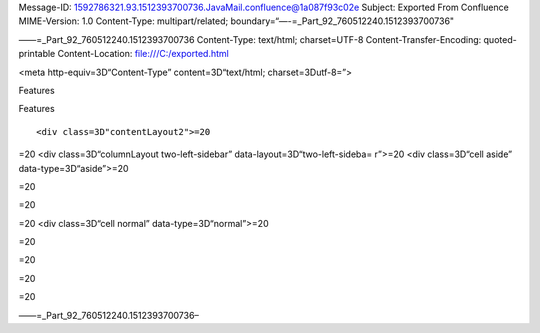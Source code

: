 .. contents::
   :depth: 3
..

Message-ID: 1592786321.93.1512393700736.JavaMail.confluence@1a087f93c02e
Subject: Exported From Confluence MIME-Version: 1.0 Content-Type:
multipart/related; boundary=“—-=_Part_92_760512240.1512393700736"

——=_Part_92_760512240.1512393700736 Content-Type: text/html;
charset=UTF-8 Content-Transfer-Encoding: quoted-printable
Content-Location: file:///C:/exported.html

.. raw:: html

   <html xmlns:o="3D'urn:schemas-microsoft-com:office:office'" xmlns:w="3D'urn:schemas-microsoft-com:office:word'" xmlns:v="3D'urn:schemas-microsoft-com:vml'" xmlns="3D'urn:w3-org-ns:HTML'">

.. raw:: html

   <head>

<meta http-equiv=3D“Content-Type” content=3D“text/html;
charset=3Dutf-8=”>

.. raw:: html

   <title>

Features

.. raw:: html

   </title>

.. raw:: html

   <!--[if gte mso 9]>
       <xml>
           <o:OfficeDocumentSettings>
               <o:TargetScreenSize>1024x640</o:TargetScreenSize>
               <o:PixelsPerInch>72</o:PixelsPerInch>
               <o:AllowPNG/>
           </o:OfficeDocumentSettings>
           <w:WordDocument>
               <w:View>Print</w:View>
               <w:Zoom>90</w:Zoom>
               <w:DoNotOptimizeForBrowser/>
           </w:WordDocument>
       </xml>
       <![endif]-->

.. raw:: html

   <style>
                   <!--
           @page Section1 {
               size: 8.5in 11.0in;
               margin: 1.0in;
               mso-header-margin: .5in;
               mso-footer-margin: .5in;
               mso-paper-source: 0;
           }

           table {
               border: solid 1px;
               border-collapse: collapse;
           }

           table td, table th {
               border: solid 1px;
               padding: 5px;
           }

           td {
               page-break-inside: avoid;
           }

           tr {
               page-break-after: avoid;
           }

           div.Section1 {
               page: Section1;
           }

           /* Confluence print stylesheet. Common to all themes for print medi=
   a */
   /* Full of !important until we improve batching for print CSS */

   @media print {
       #main {
           padding-bottom: 1em !important; /* The default padding of 6em is to=
   o much for printouts */
       }

       body {
           font-family: Arial, Helvetica, FreeSans, sans-serif;
           font-size: 10pt;
           line-height: 1.2;
       }

       body, #full-height-container, #main, #page, #content, .has-personal-sid=
   ebar #content {
           background: #fff !important;
           color: #000 !important;
           border: 0 !important;
           width: 100% !important;
           height: auto !important;
           min-height: auto !important;
           margin: 0 !important;
           padding: 0 !important;
           display: block !important;
       }

       a, a:link, a:visited, a:focus, a:hover, a:active {
           color: #000;
       }

       #content h1,
       #content h2,
       #content h3,
       #content h4,
       #content h5,
       #content h6 {
           font-family: Arial, Helvetica, FreeSans, sans-serif;
           page-break-after: avoid;
       }

       pre {
           font-family: Monaco, "Courier New", monospace;
       }

       #header,
       .aui-header-inner,
       #navigation,
       #sidebar,
       .sidebar,
       #personal-info-sidebar,
       .ia-fixed-sidebar,
       .page-actions,
       .navmenu,
       .ajs-menu-bar,
       .noprint,
       .inline-control-link,
       .inline-control-link a,
       a.show-labels-editor,
       .global-comment-actions,
       .comment-actions,
       .quick-comment-container,
       #addcomment {
           display: none !important;
       }

       /* CONF-28544 cannot print multiple pages in IE */
       #splitter-content {
           position: relative !important;
       }

       .comment .date::before {
           content: none !important; /* remove middot for print view */
       }

       h1.pagetitle img {
           height: auto;
           width: auto;
       }

       .print-only {
           display: block;
       }

       #footer {
           position: relative !important; /* CONF-17506 Place the footer at en=
   d of the content */
           margin: 0;
           padding: 0;
           background: none;
           clear: both;
       }

       #poweredby {
           border-top: none;
           background: none;
       }

       #poweredby li.print-only {
           display: list-item;
           font-style: italic;
       }

       #poweredby li.noprint {
           display: none;
       }

       /* no width controls in print */
       .wiki-content .table-wrap,
       .wiki-content p,
       .panel .codeContent,
       .panel .codeContent pre,
       .image-wrap {
           overflow: visible !important;
       }

       /* TODO - should this work? */
       #children-section,
       #comments-section .comment,
       #comments-section .comment .comment-body,
       #comments-section .comment .comment-content,
       #comments-section .comment p {
           page-break-inside: avoid;
       }

       #page-children a {
           text-decoration: none;
       }

       /**
        hide twixies

        the specificity here is a hack because print styles
        are getting loaded before the base styles. */
       #comments-section.pageSection .section-header,
       #comments-section.pageSection .section-title,
       #children-section.pageSection .section-header,
       #children-section.pageSection .section-title,
       .children-show-hide {
           padding-left: 0;
           margin-left: 0;
       }

       .children-show-hide.icon {
           display: none;
       }

       /* personal sidebar */
       .has-personal-sidebar #content {
           margin-right: 0px;
       }

       .has-personal-sidebar #content .pageSection {
           margin-right: 0px;
       }

       .no-print, .no-print * {
           display: none !important;
       }
   }
   -->
       </style>

.. raw:: html

   </head>

.. raw:: html

   <body>

.. raw:: html

   <h1>

Features

.. raw:: html

   </h1>

.. raw:: html

   <div class="3D"Section1"">

::

        <div class=3D"contentLayout2">=20

.. raw:: html

   <div class=3D"columnLayout two-equal" data-layout=3D"two-equal">=20
   <div class=3D"cell normal" data-type=3D"normal">=20
   <div class=3D"innerCell">=20
   <div>
   <hr style=3D"margin-left: 15.0px;">
   <span class=3D"confluence-embedded-file-wrapper"><img class=3D"confluence-e=
   mbedded-image confluence-external-resource" src=3D"http://www.astpp.org/ima=
   ges/stories/demo/feature/AccountsManagement.png" data-image-src=3D"http://w=
   ww.astpp.org/images/stories/demo/feature/AccountsManagement.png"></span>
   </div>
   <div>
   <p>&nbsp;</p>
   <h2 id=3D"Features-Callingcards">&nbsp;Calling cards</h2>
   <hr style=3D"margin-left: 15.0px;">
   <p style=3D"margin-left: 30.0px;"><span class=3D"confluence-embedded-file-w=
   rapper"><img class=3D"confluence-embedded-image confluence-external-resourc=
   e" src=3D"http://www.astpp.org/images/stories/demo/li_bullets.png" data-ima=
   ge-src=3D"http://www.astpp.org/images/stories/demo/li_bullets.png"></span>&=
   nbsp;Manage calling cards easily with card number &amp; pin</p>
   <p style=3D"margin-left: 30.0px;"><span class=3D"confluence-embedded-file-w=
   rapper"><img class=3D"confluence-embedded-image confluence-external-resourc=
   e" src=3D"http://www.astpp.org/images/stories/demo/li_bullets.png" data-ima=
   ge-src=3D"http://www.astpp.org/images/stories/demo/li_bullets.png"></span>&=
   nbsp;Bulk calling card generation</p>
   <p style=3D"margin-left: 30.0px;"><span class=3D"confluence-embedded-file-w=
   rapper"><img class=3D"confluence-embedded-image confluence-external-resourc=
   e" src=3D"http://www.astpp.org/images/stories/demo/li_bullets.png" data-ima=
   ge-src=3D"http://www.astpp.org/images/stories/demo/li_bullets.png"></span>&=
   nbsp;Export calling cards in CSV</p>
   <p style=3D"margin-left: 30.0px;"><span class=3D"confluence-embedded-file-w=
   rapper"><img class=3D"confluence-embedded-image confluence-external-resourc=
   e" src=3D"http://www.astpp.org/images/stories/demo/li_bullets.png" data-ima=
   ge-src=3D"http://www.astpp.org/images/stories/demo/li_bullets.png"></span>&=
   nbsp;Configure your own calling card access numbers</p>
   <p style=3D"margin-left: 30.0px;"><span class=3D"confluence-embedded-file-w=
   rapper"><img class=3D"confluence-embedded-image confluence-external-resourc=
   e" src=3D"http://www.astpp.org/images/stories/demo/li_bullets.png" data-ima=
   ge-src=3D"http://www.astpp.org/images/stories/demo/li_bullets.png"></span>&=
   nbsp;Pinless authentication</p>
   <p style=3D"margin-left: 30.0px;"><span class=3D"confluence-embedded-file-w=
   rapper"><img class=3D"confluence-embedded-image confluence-external-resourc=
   e" src=3D"http://www.astpp.org/images/stories/demo/li_bullets.png" data-ima=
   ge-src=3D"http://www.astpp.org/images/stories/demo/li_bullets.png"></span>&=
   nbsp;Call Detail report</p>
   <p style=3D"margin-left: 30.0px;"><span class=3D"confluence-embedded-file-w=
   rapper"><img class=3D"confluence-embedded-image confluence-external-resourc=
   e" src=3D"http://www.astpp.org/images/stories/demo/li_bullets.png" data-ima=
   ge-src=3D"http://www.astpp.org/images/stories/demo/li_bullets.png"></span>&=
   nbsp;Configurable introduction prompt</p>
   <p style=3D"margin-left: 30.0px;"><span class=3D"confluence-embedded-file-w=
   rapper"><img class=3D"confluence-embedded-image confluence-external-resourc=
   e" src=3D"http://www.astpp.org/images/stories/demo/li_bullets.png" data-ima=
   ge-src=3D"http://www.astpp.org/images/stories/demo/li_bullets.png"></span>&=
   nbsp;Various options to enable/disable playback options</p>
   </div>
   <div>
   <p>&nbsp;</p>
   </div>
   <p>&nbsp;</p>
   <div>
   <p><span class=3D"confluence-embedded-file-wrapper"><img class=3D"confluenc=
   e-embedded-image confluence-external-resource" src=3D"http://www.astpp.org/=
   images/stories/demo/feature/invoicesBilling.png" data-image-src=3D"http://w=
   ww.astpp.org/images/stories/demo/feature/invoicesBilling.png"></span></p>
   <p>&nbsp;</p>
   <h2 id=3D"Features-Rategroups/Tariff">&nbsp;Rate groups / Tariff</h2>
   <hr style=3D"margin-left: 15.0px;">
   <p style=3D"margin-left: 30.0px;"><span class=3D"confluence-embedded-file-w=
   rapper"><img class=3D"confluence-embedded-image confluence-external-resourc=
   e" src=3D"http://www.astpp.org/images/stories/demo/li_bullets.png" data-ima=
   ge-src=3D"http://www.astpp.org/images/stories/demo/li_bullets.png"></span>&=
   nbsp;Manage rates with ease</p>
   <p style=3D"margin-left: 30.0px;"><span class=3D"confluence-embedded-file-w=
   rapper"><img class=3D"confluence-embedded-image confluence-external-resourc=
   e" src=3D"http://www.astpp.org/images/stories/demo/li_bullets.png" data-ima=
   ge-src=3D"http://www.astpp.org/images/stories/demo/li_bullets.png"></span><=
   span>Configure own rate group and assign to customers / resellers (For admi=
   n and resellers only)</span></p>
   <p style=3D"margin-left: 30.0px;"><span class=3D"confluence-embedded-file-w=
   rapper"><img class=3D"confluence-embedded-image confluence-external-resourc=
   e" src=3D"http://www.astpp.org/images/stories/demo/li_bullets.png" data-ima=
   ge-src=3D"http://www.astpp.org/images/stories/demo/li_bullets.png"></span>&=
   nbsp;Allocate free packages</p>
   <p style=3D"margin-left: 30.0px;"><span class=3D"confluence-embedded-file-w=
   rapper"><img class=3D"confluence-embedded-image confluence-external-resourc=
   e" src=3D"http://www.astpp.org/images/stories/demo/li_bullets.png" data-ima=
   ge-src=3D"http://www.astpp.org/images/stories/demo/li_bullets.png"></span>&=
   nbsp;Carrier/trunk selection for outbound call routing for LCR</p>
   <p style=3D"margin-left: 30.0px;"><span class=3D"confluence-embedded-file-w=
   rapper"><img class=3D"confluence-embedded-image confluence-external-resourc=
   e" src=3D"http://www.astpp.org/images/stories/demo/li_bullets.png" data-ima=
   ge-src=3D"http://www.astpp.org/images/stories/demo/li_bullets.png"></span>&=
   nbsp;Allow rate group based subscription</p>
   <p>&nbsp;</p>
   </div>
   <p>&nbsp;</p>
   <div>
   <p>&nbsp;</p>
   </div>
   <div>
   <p>&nbsp;</p>
   <div>
   <span class=3D"confluence-embedded-file-wrapper"><img class=3D"confluence-e=
   mbedded-image confluence-external-resource" src=3D"http://www.astpp.org/ima=
   ges/stories/demo/feature/RatesandLCR.png" data-image-src=3D"http://www.astp=
   p.org/images/stories/demo/feature/RatesandLCR.png"></span>
   <h2 id=3D"Features-DIDs">&nbsp;DIDs</h2>
   <hr style=3D"margin-left: 15.0px;">
   <p style=3D"margin-left: 30.0px;"><span class=3D"confluence-embedded-file-w=
   rapper"><img class=3D"confluence-embedded-image confluence-external-resourc=
   e" src=3D"http://www.astpp.org/images/stories/demo/li_bullets.png" data-ima=
   ge-src=3D"http://www.astpp.org/images/stories/demo/li_bullets.png"></span>&=
   nbsp;Handle incoming calls with various options</p>
   <p style=3D"margin-left: 30.0px;"><span class=3D"confluence-embedded-file-w=
   rapper"><img class=3D"confluence-embedded-image confluence-external-resourc=
   e" src=3D"http://www.astpp.org/images/stories/demo/li_bullets.png" data-ima=
   ge-src=3D"http://www.astpp.org/images/stories/demo/li_bullets.png"></span>&=
   nbsp;DID purchase/release option</p>
   <p style=3D"margin-left: 30.0px;"><span class=3D"confluence-embedded-file-w=
   rapper"><img class=3D"confluence-embedded-image confluence-external-resourc=
   e" src=3D"http://www.astpp.org/images/stories/demo/li_bullets.png" data-ima=
   ge-src=3D"http://www.astpp.org/images/stories/demo/li_bullets.png"></span>&=
   nbsp;Options to configure setup, monthly fees for DID</p>
   <p style=3D"margin-left: 30.0px;"><span class=3D"confluence-embedded-file-w=
   rapper"><img class=3D"confluence-embedded-image confluence-external-resourc=
   e" src=3D"http://www.astpp.org/images/stories/demo/li_bullets.png" data-ima=
   ge-src=3D"http://www.astpp.org/images/stories/demo/li_bullets.png"></span>&=
   nbsp;DID allocation option for admin/reseller</p>
   <p style=3D"margin-left: 30.0px;"><span class=3D"confluence-embedded-file-w=
   rapper"><img class=3D"confluence-embedded-image confluence-external-resourc=
   e" src=3D"http://www.astpp.org/images/stories/demo/li_bullets.png" data-ima=
   ge-src=3D"http://www.astpp.org/images/stories/demo/li_bullets.png"></span>&=
   nbsp;Multiple types of routing types</p>
   <p style=3D"margin-left: 30.0px;"><span class=3D"confluence-embedded-file-w=
   rapper"><img class=3D"confluence-embedded-image confluence-external-resourc=
   e" src=3D"http://www.astpp.org/images/stories/demo/li_bullets.png" data-ima=
   ge-src=3D"http://www.astpp.org/images/stories/demo/li_bullets.png"></span>&=
   nbsp;DID Billing</p>
   </div>
   </div>
   <p>&nbsp;</p>
   <p>&nbsp;</p>
   <p>&nbsp;</p>
   <div>
   <p>&nbsp;</p>
   <div>
   <span class=3D"confluence-embedded-file-wrapper"><img class=3D"confluence-e=
   mbedded-image confluence-external-resource" src=3D"http://www.astpp.org/ima=
   ges/stories/demo/feature/Reports.png" data-image-src=3D"http://www.astpp.or=
   g/images/stories/demo/feature/Reports.png"></span>
   </div>
   </div>
   <p>&nbsp;</p>
   <div>
   <p>&nbsp;</p>
   <div>
   <h2 id=3D"Features-Configuration/Settings">&nbsp;Configuration / Settings</=
   h2>
   <hr style=3D"margin-left: 15.0px;">
   <p style=3D"margin-left: 30.0px;"><span class=3D"confluence-embedded-file-w=
   rapper"><img class=3D"confluence-embedded-image confluence-external-resourc=
   e" src=3D"http://www.astpp.org/images/stories/demo/li_bullets.png" data-ima=
   ge-src=3D"http://www.astpp.org/images/stories/demo/li_bullets.png"></span>&=
   nbsp;Settings</p>
   <p style=3D"margin-left: 60.0px;"><span class=3D"confluence-embedded-file-w=
   rapper"><img class=3D"confluence-embedded-image confluence-external-resourc=
   e" src=3D"http://www.astpp.org/images/stories/demo/li_bullets.png" data-ima=
   ge-src=3D"http://www.astpp.org/images/stories/demo/li_bullets.png"></span>&=
   nbsp;Global parameters to manage system</p>
   <p style=3D"margin-left: 60.0px;"><span class=3D"confluence-embedded-file-w=
   rapper"><img class=3D"confluence-embedded-image confluence-external-resourc=
   e" src=3D"http://www.astpp.org/images/stories/demo/li_bullets.png" data-ima=
   ge-src=3D"http://www.astpp.org/images/stories/demo/li_bullets.png"></span>&=
   nbsp;Default country, base currency, timezone etc</p>
   <p style=3D"margin-left: 60.0px;"><span class=3D"confluence-embedded-file-w=
   rapper"><img class=3D"confluence-embedded-image confluence-external-resourc=
   e" src=3D"http://www.astpp.org/images/stories/demo/li_bullets.png" data-ima=
   ge-src=3D"http://www.astpp.org/images/stories/demo/li_bullets.png"></span>&=
   nbsp;Payment gateway configuration</p>
   <p style=3D"margin-left: 60.0px;"><span class=3D"confluence-embedded-file-w=
   rapper"><img class=3D"confluence-embedded-image confluence-external-resourc=
   e" src=3D"http://www.astpp.org/images/stories/demo/li_bullets.png" data-ima=
   ge-src=3D"http://www.astpp.org/images/stories/demo/li_bullets.png"></span>&=
   nbsp;Calling card parameters</p>
   <p style=3D"margin-left: 30.0px;"><span class=3D"confluence-embedded-file-w=
   rapper"><img class=3D"confluence-embedded-image confluence-external-resourc=
   e" src=3D"http://www.astpp.org/images/stories/demo/li_bullets.png" data-ima=
   ge-src=3D"http://www.astpp.org/images/stories/demo/li_bullets.png"></span>&=
   nbsp;Invoice configuration</p>
   <p style=3D"margin-left: 30.0px;"><span class=3D"confluence-embedded-file-w=
   rapper"><img class=3D"confluence-embedded-image confluence-external-resourc=
   e" src=3D"http://www.astpp.org/images/stories/demo/li_bullets.png" data-ima=
   ge-src=3D"http://www.astpp.org/images/stories/demo/li_bullets.png"></span>&=
   nbsp;One time tax configuration</p>
   <p style=3D"margin-left: 30.0px;"><span class=3D"confluence-embedded-file-w=
   rapper"><img class=3D"confluence-embedded-image confluence-external-resourc=
   e" src=3D"http://www.astpp.org/images/stories/demo/li_bullets.png" data-ima=
   ge-src=3D"http://www.astpp.org/images/stories/demo/li_bullets.png"></span>&=
   nbsp;Email template</p>
   </div>
   </div>
   <div>
   <p>&nbsp;</p>
   <p>&nbsp;</p>
   <div>
   <span class=3D"confluence-embedded-file-wrapper"><img class=3D"confluence-e=
   mbedded-image confluence-external-resource" src=3D"http://www.astpp.org/ima=
   ges/stories/demo/feature/Paypalpaymentgateway.png" data-image-src=3D"http:/=
   /www.astpp.org/images/stories/demo/feature/Paypalpaymentgateway.png"></span=
   >
   </div>
   </div>
   <h2 id=3D"Features-"><span style=3D"color: rgb(51,102,255);">&nbsp;&nbsp;&n=
   bsp; &nbsp;&nbsp; <br></span></h2>
   </div>=20
   </div>=20
   <div class=3D"cell normal" data-type=3D"normal">=20
   <div class=3D"innerCell">=20
   <h2 id=3D"Features-Accountsmanagement"><span>Accounts management</span></h2=
   >
   <div>
   <span style=3D"color: rgb(44,44,45);">Admin</span>
   <p style=3D"margin-left: 30.0px;"><span class=3D"confluence-embedded-file-w=
   rapper"><img class=3D"confluence-embedded-image confluence-external-resourc=
   e" src=3D"http://www.astpp.org/images/stories/demo/li_bullets.png" data-ima=
   ge-src=3D"http://www.astpp.org/images/stories/demo/li_bullets.png"></span>&=
   nbsp;Can manage entire system</p>
   <p style=3D"margin-left: 30.0px;"><span class=3D"confluence-embedded-file-w=
   rapper"><img class=3D"confluence-embedded-image confluence-external-resourc=
   e" src=3D"http://www.astpp.org/images/stories/demo/li_bullets.png" data-ima=
   ge-src=3D"http://www.astpp.org/images/stories/demo/li_bullets.png"></span>&=
   nbsp;Able to manage multiple admins and subadmins</p>
   </div>
   <div>
   <span style=3D"color: rgb(44,44,45);">Reseller</span>
   <p style=3D"margin-left: 30.0px;"><span class=3D"confluence-embedded-file-w=
   rapper"><img class=3D"confluence-embedded-image confluence-external-resourc=
   e" src=3D"http://www.astpp.org/images/stories/demo/li_bullets.png" data-ima=
   ge-src=3D"http://www.astpp.org/images/stories/demo/li_bullets.png"></span>&=
   nbsp;Multi-layer reseller support (Unlimited)</p>
   <p style=3D"margin-left: 30.0px;"><span class=3D"confluence-embedded-file-w=
   rapper"><img class=3D"confluence-embedded-image confluence-external-resourc=
   e" src=3D"http://www.astpp.org/images/stories/demo/li_bullets.png" data-ima=
   ge-src=3D"http://www.astpp.org/images/stories/demo/li_bullets.png"></span>&=
   nbsp;Own customer management</p>
   <p style=3D"margin-left: 30.0px;"><span class=3D"confluence-embedded-file-w=
   rapper"><img class=3D"confluence-embedded-image confluence-external-resourc=
   e" src=3D"http://www.astpp.org/images/stories/demo/li_bullets.png" data-ima=
   ge-src=3D"http://www.astpp.org/images/stories/demo/li_bullets.png"></span>&=
   nbsp;Rates management</p>
   <p style=3D"margin-left: 30.0px;"><span class=3D"confluence-embedded-file-w=
   rapper"><img class=3D"confluence-embedded-image confluence-external-resourc=
   e" src=3D"http://www.astpp.org/images/stories/demo/li_bullets.png" data-ima=
   ge-src=3D"http://www.astpp.org/images/stories/demo/li_bullets.png"></span>&=
   nbsp;Invoice management</p>
   <p style=3D"margin-left: 30.0px;"><span class=3D"confluence-embedded-file-w=
   rapper"><img class=3D"confluence-embedded-image confluence-external-resourc=
   e" src=3D"http://www.astpp.org/images/stories/demo/li_bullets.png" data-ima=
   ge-src=3D"http://www.astpp.org/images/stories/demo/li_bullets.png"></span>&=
   nbsp;Reports</p>
   <p style=3D"margin-left: 30.0px;"><span class=3D"confluence-embedded-file-w=
   rapper"><img class=3D"confluence-embedded-image confluence-external-resourc=
   e" src=3D"http://www.astpp.org/images/stories/demo/li_bullets.png" data-ima=
   ge-src=3D"http://www.astpp.org/images/stories/demo/li_bullets.png"></span>&=
   nbsp;Reseller portal</p>
   </div>
   <div>
   <span style=3D"color: rgb(44,44,45);">Customer / Provider</span>
   <p style=3D"margin-left: 30.0px;"><span class=3D"confluence-embedded-file-w=
   rapper"><img class=3D"confluence-embedded-image confluence-external-resourc=
   e" src=3D"http://www.astpp.org/images/stories/demo/li_bullets.png" data-ima=
   ge-src=3D"http://www.astpp.org/images/stories/demo/li_bullets.png"></span>&=
   nbsp;Postpaid/prepaid customers</p>
   <p style=3D"margin-left: 30.0px;"><span class=3D"confluence-embedded-file-w=
   rapper"><img class=3D"confluence-embedded-image confluence-external-resourc=
   e" src=3D"http://www.astpp.org/images/stories/demo/li_bullets.png" data-ima=
   ge-src=3D"http://www.astpp.org/images/stories/demo/li_bullets.png"></span>&=
   nbsp;IP based authentications</p>
   <p style=3D"margin-left: 30.0px;"><span class=3D"confluence-embedded-file-w=
   rapper"><img class=3D"confluence-embedded-image confluence-external-resourc=
   e" src=3D"http://www.astpp.org/images/stories/demo/li_bullets.png" data-ima=
   ge-src=3D"http://www.astpp.org/images/stories/demo/li_bullets.png"></span>&=
   nbsp;SIP Device management</p>
   <p style=3D"margin-left: 30.0px;"><span class=3D"confluence-embedded-file-w=
   rapper"><img class=3D"confluence-embedded-image confluence-external-resourc=
   e" src=3D"http://www.astpp.org/images/stories/demo/li_bullets.png" data-ima=
   ge-src=3D"http://www.astpp.org/images/stories/demo/li_bullets.png"></span>&=
   nbsp;Invoices</p>
   <p style=3D"margin-left: 30.0px;"><span class=3D"confluence-embedded-file-w=
   rapper"><img class=3D"confluence-embedded-image confluence-external-resourc=
   e" src=3D"http://www.astpp.org/images/stories/demo/li_bullets.png" data-ima=
   ge-src=3D"http://www.astpp.org/images/stories/demo/li_bullets.png"></span>&=
   nbsp;My Rates Reports</p>
   <p style=3D"margin-left: 30.0px;"><span class=3D"confluence-embedded-file-w=
   rapper"><img class=3D"confluence-embedded-image confluence-external-resourc=
   e" src=3D"http://www.astpp.org/images/stories/demo/li_bullets.png" data-ima=
   ge-src=3D"http://www.astpp.org/images/stories/demo/li_bullets.png"></span>&=
   nbsp;Customer portal</p>
   </div>
   <p>&nbsp;</p>
   <p>&nbsp;</p>
   <p><span class=3D"confluence-embedded-file-wrapper"><img class=3D"confluenc=
   e-embedded-image confluence-external-resource" src=3D"http://www.astpp.org/=
   images/stories/demo/feature/Callingcards.png" data-image-src=3D"http://www.=
   astpp.org/images/stories/demo/feature/Callingcards.png"></span></p>
   <p>&nbsp;</p>
   <p>&nbsp;</p>
   <p>&nbsp;</p>
   <div>
   <h2 id=3D"Features-Invoices/Billing">&nbsp;Invoices / Billing</h2>
   <hr style=3D"margin-left: 15.0px;">
   <p><span class=3D"confluence-embedded-file-wrapper"><img class=3D"confluenc=
   e-embedded-image confluence-external-resource" src=3D"http://www.astpp.org/=
   images/stories/demo/li_bullets.png" data-image-src=3D"http://www.astpp.org/=
   images/stories/demo/li_bullets.png"></span>&nbsp;Invoice &amp; Receipt mana=
   gement</p>
   <p><span class=3D"confluence-embedded-file-wrapper"><img class=3D"confluenc=
   e-embedded-image confluence-external-resource" src=3D"http://www.astpp.org/=
   images/stories/demo/li_bullets.png" data-image-src=3D"http://www.astpp.org/=
   images/stories/demo/li_bullets.png"></span>&nbsp;Personalize invoicing info=
   rmation for reseller</p>
   <p><span class=3D"confluence-embedded-file-wrapper"><img class=3D"confluenc=
   e-embedded-image confluence-external-resource" src=3D"http://www.astpp.org/=
   images/stories/demo/li_bullets.png" data-image-src=3D"http://www.astpp.org/=
   images/stories/demo/li_bullets.png"></span><span>Can configure his own comp=
   any name &amp; address which will be included in invoice pdf</span></p>
   <p><span class=3D"confluence-embedded-file-wrapper"><img class=3D"confluenc=
   e-embedded-image confluence-external-resource" src=3D"http://www.astpp.org/=
   images/stories/demo/li_bullets.png" data-image-src=3D"http://www.astpp.org/=
   images/stories/demo/li_bullets.png"></span>&nbsp;One time Tax Configuration=
   </p>
   <p><span class=3D"confluence-embedded-file-wrapper"><img class=3D"confluenc=
   e-embedded-image confluence-external-resource" src=3D"http://www.astpp.org/=
   images/stories/demo/li_bullets.png" data-image-src=3D"http://www.astpp.org/=
   images/stories/demo/li_bullets.png"></span><span>Includes CDR charges, Subs=
   cription fees, DID charges and other type of post charges or package charge=
   s.</span></p>
   <p><span class=3D"confluence-embedded-file-wrapper"><img class=3D"confluenc=
   e-embedded-image confluence-external-resource" src=3D"http://www.astpp.org/=
   images/stories/demo/li_bullets.png" data-image-src=3D"http://www.astpp.org/=
   images/stories/demo/li_bullets.png"></span>&nbsp;Configurable invoice date =
   for each customer</p>
   <p><span class=3D"confluence-embedded-file-wrapper"><img class=3D"confluenc=
   e-embedded-image confluence-external-resource" src=3D"http://www.astpp.org/=
   images/stories/demo/li_bullets.png" data-image-src=3D"http://www.astpp.org/=
   images/stories/demo/li_bullets.png"></span>&nbsp;Send email upon invoice ge=
   neration</p>
   <p>&nbsp;</p>
   </div>
   <p>&nbsp;</p>
   <p><span class=3D"confluence-embedded-file-wrapper"><img class=3D"confluenc=
   e-embedded-image confluence-external-resource" src=3D"http://www.astpp.org/=
   images/stories/demo/feature/RategroupsTariff.png" data-image-src=3D"http://=
   www.astpp.org/images/stories/demo/feature/RategroupsTariff.png"></span></p>
   <p>&nbsp;</p>
   <p>&nbsp;</p>
   <div>
   <h2 id=3D"Features-RatesandLCR">&nbsp;Rates and LCR</h2>
   <hr style=3D"margin-left: 15.0px;">
   <p style=3D"margin-left: 30.0px;"><span class=3D"confluence-embedded-file-w=
   rapper"><img class=3D"confluence-embedded-image confluence-external-resourc=
   e" src=3D"http://www.astpp.org/images/stories/demo/li_bullets.png" data-ima=
   ge-src=3D"http://www.astpp.org/images/stories/demo/li_bullets.png"></span>&=
   nbsp;Least cost routing on carrier/termination rates</p>
   <p style=3D"margin-left: 30.0px;"><span class=3D"confluence-embedded-file-w=
   rapper"><img class=3D"confluence-embedded-image confluence-external-resourc=
   e" src=3D"http://www.astpp.org/images/stories/demo/li_bullets.png" data-ima=
   ge-src=3D"http://www.astpp.org/images/stories/demo/li_bullets.png"></span>&=
   nbsp;Option to define connect cost</p>
   <p style=3D"margin-left: 30.0px;"><span class=3D"confluence-embedded-file-w=
   rapper"><img class=3D"confluence-embedded-image confluence-external-resourc=
   e" src=3D"http://www.astpp.org/images/stories/demo/li_bullets.png" data-ima=
   ge-src=3D"http://www.astpp.org/images/stories/demo/li_bullets.png"></span>&=
   nbsp;Import feature</p>
   <p style=3D"margin-left: 30.0px;"><span class=3D"confluence-embedded-file-w=
   rapper"><img class=3D"confluence-embedded-image confluence-external-resourc=
   e" src=3D"http://www.astpp.org/images/stories/demo/li_bullets.png" data-ima=
   ge-src=3D"http://www.astpp.org/images/stories/demo/li_bullets.png"></span>&=
   nbsp;Batch update for easy bulk rates updation</p>
   <p style=3D"margin-left: 30.0px;"><span class=3D"confluence-embedded-file-w=
   rapper"><img class=3D"confluence-embedded-image confluence-external-resourc=
   e" src=3D"http://www.astpp.org/images/stories/demo/li_bullets.png" data-ima=
   ge-src=3D"http://www.astpp.org/images/stories/demo/li_bullets.png"></span>&=
   nbsp;Force routing configuration in origination rates</p>
   <p style=3D"margin-left: 30.0px;"><span class=3D"confluence-embedded-file-w=
   rapper"><img class=3D"confluence-embedded-image confluence-external-resourc=
   e" src=3D"http://www.astpp.org/images/stories/demo/li_bullets.png" data-ima=
   ge-src=3D"http://www.astpp.org/images/stories/demo/li_bullets.png"></span>&=
   nbsp;Carrier failover</p>
   <p>&nbsp;</p>
   <p>&nbsp;</p>
   </div>
   <p><span class=3D"confluence-embedded-file-wrapper"><img class=3D"confluenc=
   e-embedded-image confluence-external-resource" src=3D"http://www.astpp.org/=
   images/stories/demo/feature/DIDs.png" data-image-src=3D"http://www.astpp.or=
   g/images/stories/demo/feature/DIDs.png"></span></p>
   <p>&nbsp;</p>
   <p>&nbsp;</p>
   <div>
   <h2 id=3D"Features-Reports">&nbsp;Reports</h2>
   <hr style=3D"margin-left: 15.0px;">
   <p style=3D"margin-left: 30.0px;"><span class=3D"confluence-embedded-file-w=
   rapper"><img class=3D"confluence-embedded-image confluence-external-resourc=
   e" src=3D"http://www.astpp.org/images/stories/demo/li_bullets.png" data-ima=
   ge-src=3D"http://www.astpp.org/images/stories/demo/li_bullets.png"></span>&=
   nbsp;Call detail reports</p>
   <p style=3D"margin-left: 30.0px;"><span class=3D"confluence-embedded-file-w=
   rapper"><img class=3D"confluence-embedded-image confluence-external-resourc=
   e" src=3D"http://www.astpp.org/images/stories/demo/li_bullets.png" data-ima=
   ge-src=3D"http://www.astpp.org/images/stories/demo/li_bullets.png"></span>&=
   nbsp;Summary reports (display usage of prefix, ACD, MCD, profit, Billable s=
   econds)</p>
   <p style=3D"margin-left: 30.0px;"><span class=3D"confluence-embedded-file-w=
   rapper"><img class=3D"confluence-embedded-image confluence-external-resourc=
   e" src=3D"http://www.astpp.org/images/stories/demo/li_bullets.png" data-ima=
   ge-src=3D"http://www.astpp.org/images/stories/demo/li_bullets.png"></span>&=
   nbsp;Trunk stats</p>
   <p style=3D"margin-left: 30.0px;"><span class=3D"confluence-embedded-file-w=
   rapper"><img class=3D"confluence-embedded-image confluence-external-resourc=
   e" src=3D"http://www.astpp.org/images/stories/demo/li_bullets.png" data-ima=
   ge-src=3D"http://www.astpp.org/images/stories/demo/li_bullets.png"></span>&=
   nbsp;Live call report</p>
   <p style=3D"margin-left: 30.0px;"><span class=3D"confluence-embedded-file-w=
   rapper"><img class=3D"confluence-embedded-image confluence-external-resourc=
   e" src=3D"http://www.astpp.org/images/stories/demo/li_bullets.png" data-ima=
   ge-src=3D"http://www.astpp.org/images/stories/demo/li_bullets.png"></span>&=
   nbsp;Payment report</p>
   <p style=3D"margin-left: 30.0px;"><span class=3D"confluence-embedded-file-w=
   rapper"><img class=3D"confluence-embedded-image confluence-external-resourc=
   e" src=3D"http://www.astpp.org/images/stories/demo/li_bullets.png" data-ima=
   ge-src=3D"http://www.astpp.org/images/stories/demo/li_bullets.png"></span>&=
   nbsp;Export to csv</p>
   <p>&nbsp;</p>
   <p>&nbsp;</p>
   <p>&nbsp;</p>
   </div>
   <p><span class=3D"confluence-embedded-file-wrapper"><img class=3D"confluenc=
   e-embedded-image confluence-external-resource" src=3D"http://www.astpp.org/=
   images/stories/demo/feature/ConfigurationSettings.png" data-image-src=3D"ht=
   tp://www.astpp.org/images/stories/demo/feature/ConfigurationSettings.png"><=
   /span></p>
   <p>&nbsp;</p>
   <p>&nbsp;</p>
   <p>&nbsp;</p>
   <div>
   <h2 id=3D"Features-Paypalpaymentgateway">&nbsp;Paypal payment gateway</h2>
   <hr style=3D"margin-left: 15.0px;">
   <p style=3D"margin-left: 30.0px;"><span class=3D"confluence-embedded-file-w=
   rapper"><img class=3D"confluence-embedded-image confluence-external-resourc=
   e" src=3D"http://www.astpp.org/images/stories/demo/li_bullets.png" data-ima=
   ge-src=3D"http://www.astpp.org/images/stories/demo/li_bullets.png"></span>&=
   nbsp;Configure your own paypal id to receive payments</p>
   <p style=3D"margin-left: 30.0px;"><span class=3D"confluence-embedded-file-w=
   rapper"><img class=3D"confluence-embedded-image confluence-external-resourc=
   e" src=3D"http://www.astpp.org/images/stories/demo/li_bullets.png" data-ima=
   ge-src=3D"http://www.astpp.org/images/stories/demo/li_bullets.png"></span>&=
   nbsp;Top Up/Recharge accounts quickly and get balance in real time</p>
   </div>
   </div>=20
   </div>=20
   </div>

=20 <div class=3D“columnLayout two-left-sidebar”
data-layout=3D“two-left-sideba= r”>=20 <div class=3D“cell aside”
data-type=3D“aside”>=20

.. raw:: html

   <div class="3D"innerCell"">

=20

.. raw:: html

   <p>

 

.. raw:: html

   </p>

.. raw:: html

   </div>

=20

.. raw:: html

   </div>

=20 <div class=3D“cell normal” data-type=3D“normal”>=20

.. raw:: html

   <div class="3D"innerCell"">

=20

.. raw:: html

   <p>

 

.. raw:: html

   </p>

.. raw:: html

   <p>

 

.. raw:: html

   </p>

.. raw:: html

   </div>

=20

.. raw:: html

   </div>

=20

.. raw:: html

   </div>

=20

.. raw:: html

   </div>

.. raw:: html

   </div>

.. raw:: html

   </body>

.. raw:: html

   </html>

——=_Part_92_760512240.1512393700736–
